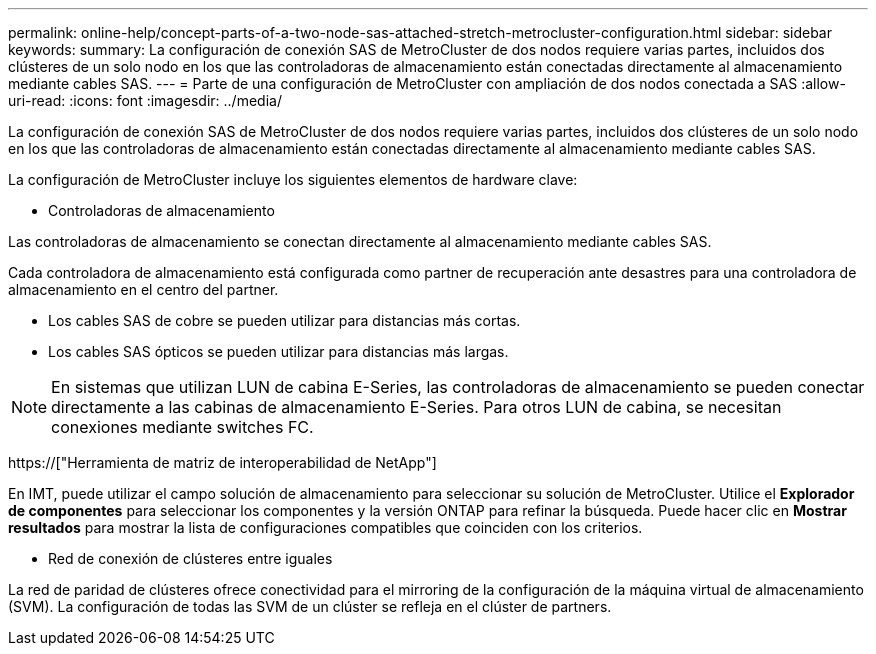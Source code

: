 ---
permalink: online-help/concept-parts-of-a-two-node-sas-attached-stretch-metrocluster-configuration.html 
sidebar: sidebar 
keywords:  
summary: La configuración de conexión SAS de MetroCluster de dos nodos requiere varias partes, incluidos dos clústeres de un solo nodo en los que las controladoras de almacenamiento están conectadas directamente al almacenamiento mediante cables SAS. 
---
= Parte de una configuración de MetroCluster con ampliación de dos nodos conectada a SAS
:allow-uri-read: 
:icons: font
:imagesdir: ../media/


[role="lead"]
La configuración de conexión SAS de MetroCluster de dos nodos requiere varias partes, incluidos dos clústeres de un solo nodo en los que las controladoras de almacenamiento están conectadas directamente al almacenamiento mediante cables SAS.

La configuración de MetroCluster incluye los siguientes elementos de hardware clave:

* Controladoras de almacenamiento


Las controladoras de almacenamiento se conectan directamente al almacenamiento mediante cables SAS.

Cada controladora de almacenamiento está configurada como partner de recuperación ante desastres para una controladora de almacenamiento en el centro del partner.

* Los cables SAS de cobre se pueden utilizar para distancias más cortas.
* Los cables SAS ópticos se pueden utilizar para distancias más largas.


[NOTE]
====
En sistemas que utilizan LUN de cabina E-Series, las controladoras de almacenamiento se pueden conectar directamente a las cabinas de almacenamiento E-Series. Para otros LUN de cabina, se necesitan conexiones mediante switches FC.

====
https://["Herramienta de matriz de interoperabilidad de NetApp"]

En IMT, puede utilizar el campo solución de almacenamiento para seleccionar su solución de MetroCluster. Utilice el *Explorador de componentes* para seleccionar los componentes y la versión ONTAP para refinar la búsqueda. Puede hacer clic en *Mostrar resultados* para mostrar la lista de configuraciones compatibles que coinciden con los criterios.

* Red de conexión de clústeres entre iguales


La red de paridad de clústeres ofrece conectividad para el mirroring de la configuración de la máquina virtual de almacenamiento (SVM). La configuración de todas las SVM de un clúster se refleja en el clúster de partners.
